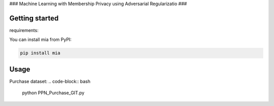 ###
Machine Learning with Membership Privacy using Adversarial Regularizatio
###

.. description-marker-do-not-remove

===============
Getting started
===============

requirements:

You can install mia from PyPI:

.. code-block::  bash

    pip install mia

.. usage-marker-do-not-remove


===============
Usage
===============

Purchase dataset:
.. code-block::  bash

    python PPN_Purchase_GIT.py

.. usage-marker-do-not-remove
